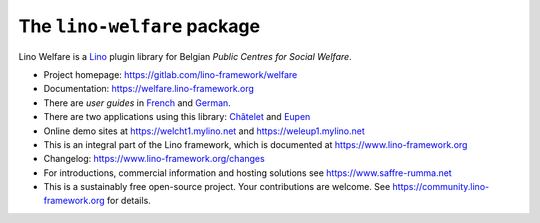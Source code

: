 ============================
The ``lino-welfare`` package
============================


Lino Welfare is a
`Lino <https://www.lino-framework.org>`__
plugin library
for Belgian
*Public Centres for Social Welfare*.

- Project homepage: https://gitlab.com/lino-framework/welfare

- Documentation: https://welfare.lino-framework.org

- There are *user guides* in `French
  <https://welfare.lino-framework.org/fr>`_ and `German
  <https://welfare.lino-framework.org/de>`_.

- There are two applications using this library:
  `Châtelet <https://gitlab.com/lino-framework/welcht>`__
  and `Eupen <https://gitlab.com/lino-framework/weleup>`__

- Online demo sites at
  https://welcht1.mylino.net
  and
  https://weleup1.mylino.net

- This is an integral part of the Lino framework, which is documented
  at https://www.lino-framework.org

- Changelog: https://www.lino-framework.org/changes

- For introductions, commercial information and hosting solutions
  see https://www.saffre-rumma.net

- This is a sustainably free open-source project. Your contributions are
  welcome.  See https://community.lino-framework.org for details.
